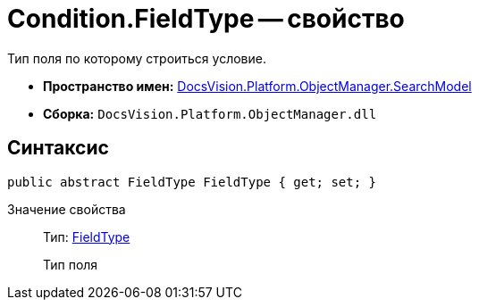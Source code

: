 = Condition.FieldType -- свойство

Тип поля по которому строиться условие.

* *Пространство имен:* xref:api/DocsVision/Platform/ObjectManager/SearchModel/SearchModel_NS.adoc[DocsVision.Platform.ObjectManager.SearchModel]
* *Сборка:* `DocsVision.Platform.ObjectManager.dll`

== Синтаксис

[source,csharp]
----
public abstract FieldType FieldType { get; set; }
----

Значение свойства::
Тип: xref:api/DocsVision/Platform/ObjectManager/Metadata/FieldType_EN.adoc[FieldType]
+
Тип поля
